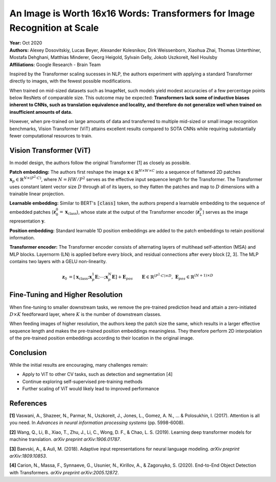 An Image is Worth 16x16 Words: Transformers for Image Recognition at Scale
=====================================

| **Year:** Oct 2020
| **Authors:** Alexey Dosovitskiy, Lucas Beyer, Alexander Kolesnikov, Dirk Weissenborn, Xiaohua Zhai, Thomas Unterthiner, Mostafa Dehghani, Matthias Minderer, Georg Heigold, Sylvain Gelly, Jokob Uszkoreit, Neil Houlsby
| **Affiliations:** Google Research - Brain Team

Inspired by the Transformer scaling sucesses in NLP, the authors experiment with applying a standard Transformer directly to images, with the fewest possible modifications.

When trained on mid-sized datasets such as ImageNet, such models yield modest accuracies of a few percentage points below ResNets of comparable size. This outcome may be expected: **Transformers lack some of inductive biases inherent to CNNs, such as translation equivalence and locality, and therefore do not generalize well when trained on insufficient amounts of data.**

However, when pre-trained on large amounts of data and transferred to multiple mid-sized or small image recognition benchmarks, Vision Transformer (ViT) attains excellent results compared to SOTA CNNs while requiring substantially fewer computational resources to train.

Vision Transformer (ViT)
-------------------------------------

In model design, the authors follow the original Transformer [1] as closely as possible.

**Patch embedding:** The authors first reshape the image :math:`\mathbf{x} \in \mathbb{R}^{H \times W \times C}` into a sequence of flattened 2D patches :math:`\mathbf{x}_p \in \mathbb{R}^{N \times (P^2 \cdot C)}`, where :math:`N = HW / P^2` serves as the effective input sequence length for the Transformer. The Transformer uses constant latent vector size :math:`D` through all of its layers, so they flatten the patches and map to :math:`D` dimensions with a trainable linear projection.

**Learnable embedding:** Similar to BERT's :code:`[class]` token, the authors prepend a learnable embedding to the sequence of embedded patches (:math:`\mathbf{z}_0^0 = \mathbf{x}_\text{class}`), whose state at the output of the Transformer encoder (:math:`\mathbf{z}_L^0`) serves as the image representation :math:`\mathbf{y}`.

**Position embedding:** Standard learnable 1D position embeddings are added to the patch embeddings to retain positional information.

**Transformer encoder:** The Transformer encoder consists of alternating layers of multihead self-attention (MSA) and MLP blocks. Layernorm (LN) is applied before every block, and residual connections after every block [2, 3]. The MLP contains two layers with a GELU non-linearity.

.. math::

   \mathbf{z}_0 & = [\mathbf{x}_\text{class}; \mathbf{x}_p^1\mathbf{E}; \cdots; \mathbf{x}_p^N\mathbf{E}] + \mathbf{E}_{pos} \;\;\; && \mathbf{E} \in \mathbb{R}^{(P^2 \cdot C) \times D}, \; \mathbf{E}_{pos} \in \mathbb{R}^{(N+1) \times D} \\
   \mathbf{z}_l' & = \text{MSA}(\text{LN}(\mathbf{z}_{l-1})) + \mathbf{z}_{l-1} \;\;\; && l = 1 \dots L \\
   \mathbf{z}_l & = \text{MLP}(\text{LN}(\mathbf{z}_l')) + \mathbf{z}_l' \;\;\; && l = 1 \dots L \\
   \mathbf{y} & = \text{LN}(\mathbf{z}_L^0)

.. image:: figures/img-is-16x16-words-1.png
   :width: 520pt

Fine-Tuning and Higher Resolution
-------------------------------------

When fine-tuning to smaller downstream tasks, we remove the pre-trained prediction head and attain a zero-initiated :math:`D \times K` feedforward layer, where :math:`K` is the number of downstream classes.

When feeding images of higher resolution, the authors keep the patch size the same, which results in a larger effective sequence length and makes the pre-trained position embeddings meaningless. They therefore perform 2D interpolation of the pre-trained position embeddings according to their location in the original image.

Conclusion
-------------------------------------

While the initial results are encouraging, many challenges remain:

- Apply to ViT to other CV tasks, such as detection and segmentation [4]
- Continue exploring self-supervised pre-training methods
- Further scaling of ViT would likely lead to improved performance

References
-------------------------------------

**[1]** Vaswani, A., Shazeer, N., Parmar, N., Uszkoreit, J., Jones, L., Gomez, A. N., ... & Polosukhin, I. (2017). Attention is all you need. In *Advances in neural information processing systems* (pp. 5998-6008).

**[2]** Wang, Q., Li, B., Xiao, T., Zhu, J., Li, C., Wong, D. F., & Chao, L. S. (2019). Learning deep transformer models for machine translation. *arXiv preprint arXiv:1906.01787*.

**[3]** Baevski, A., & Auli, M. (2018). Adaptive input representations for neural language modeling. *arXiv preprint arXiv:1809.10853*.

**[4]** Carion, N., Massa, F., Synnaeve, G., Usunier, N., Kirillov, A., & Zagoruyko, S. (2020). End-to-End Object Detection with Transformers. *arXiv preprint arXiv:2005.12872*.
